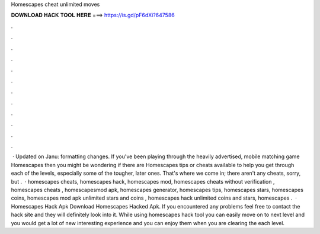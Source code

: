 Homescapes cheat unlimited moves

𝐃𝐎𝐖𝐍𝐋𝐎𝐀𝐃 𝐇𝐀𝐂𝐊 𝐓𝐎𝐎𝐋 𝐇𝐄𝐑𝐄 ===> https://is.gd/pF6dXi?647586

.

.

.

.

.

.

.

.

.

.

.

.

 · Updated on Janu: formatting changes. If you've been playing through the heavily advertised, mobile matching game Homescapes then you might be wondering if there are Homescapes tips or cheats available to help you get through each of the levels, especially some of the tougher, later ones. That's where we come in; there aren't any cheats, sorry, but .  · homescapes cheats, homescapes hack, homescapes mod, homescapes cheats without verification , homescapes cheats , homescapesmod apk, homescapes generator, homescapes tips, homescapes stars, homescapes coins, homescapes mod apk unlimited stars and coins , homescapes hack unlimited coins and stars, homescapes .  · Homescapes Hack Apk Download Homescapes Hacked Apk. If you encountered any problems feel free to contact the hack site and they will definitely look into it. While using homescapes hack tool you can easily move on to next level and you would get a lot of new interesting experience and you can enjoy them when you are clearing the each level.
